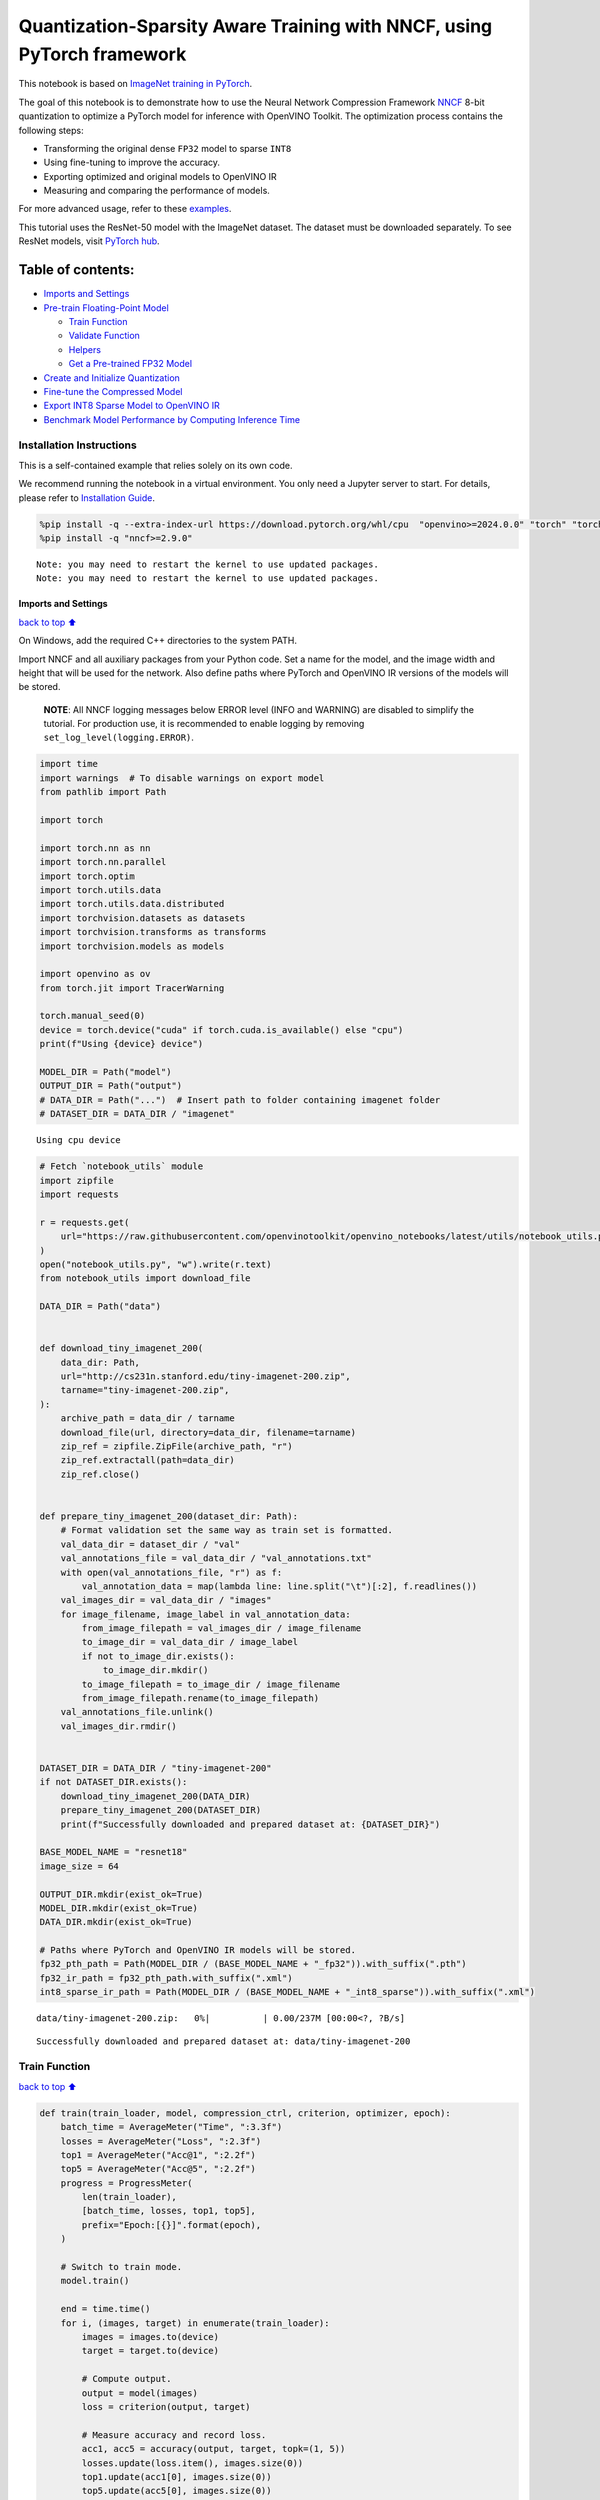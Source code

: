 Quantization-Sparsity Aware Training with NNCF, using PyTorch framework
=======================================================================

This notebook is based on `ImageNet training in
PyTorch <https://github.com/pytorch/examples/blob/master/imagenet/main.py>`__.

The goal of this notebook is to demonstrate how to use the Neural
Network Compression Framework
`NNCF <https://github.com/openvinotoolkit/nncf>`__ 8-bit quantization to
optimize a PyTorch model for inference with OpenVINO Toolkit. The
optimization process contains the following steps:

-  Transforming the original dense ``FP32`` model to sparse ``INT8``
-  Using fine-tuning to improve the accuracy.
-  Exporting optimized and original models to OpenVINO IR
-  Measuring and comparing the performance of models.

For more advanced usage, refer to these
`examples <https://github.com/openvinotoolkit/nncf/tree/develop/examples>`__.

This tutorial uses the ResNet-50 model with the ImageNet dataset. The
dataset must be downloaded separately. To see ResNet models, visit
`PyTorch hub <https://pytorch.org/hub/pytorch_vision_resnet/>`__.

Table of contents:
^^^^^^^^^^^^^^^^^^

-  `Imports and Settings <#Imports-and-Settings>`__
-  `Pre-train Floating-Point Model <#Pre-train-Floating-Point-Model>`__

   -  `Train Function <#Train-Function>`__
   -  `Validate Function <#Validate-Function>`__
   -  `Helpers <#Helpers>`__
   -  `Get a Pre-trained FP32 Model <#Get-a-Pre-trained-FP32-Model>`__

-  `Create and Initialize
   Quantization <#Create-and-Initialize-Quantization>`__
-  `Fine-tune the Compressed Model <#Fine-tune-the-Compressed-Model>`__
-  `Export INT8 Sparse Model to OpenVINO
   IR <#Export-INT8-Model-to-OpenVINO-IR>`__
-  `Benchmark Model Performance by Computing Inference
   Time <#Benchmark-Model-Performance-by-Computing-Inference-Time>`__

Installation Instructions
~~~~~~~~~~~~~~~~~~~~~~~~~

This is a self-contained example that relies solely on its own code.

We recommend running the notebook in a virtual environment. You only
need a Jupyter server to start. For details, please refer to
`Installation
Guide <https://github.com/openvinotoolkit/openvino_notebooks/blob/latest/README.md#-installation-guide>`__.

.. code:: ipython3

    %pip install -q --extra-index-url https://download.pytorch.org/whl/cpu  "openvino>=2024.0.0" "torch" "torchvision" "tqdm"
    %pip install -q "nncf>=2.9.0"


.. parsed-literal::

    Note: you may need to restart the kernel to use updated packages.
    Note: you may need to restart the kernel to use updated packages.


Imports and Settings
--------------------

`back to top ⬆️ <#Table-of-contents:>`__

On Windows, add the required C++ directories to the system PATH.

Import NNCF and all auxiliary packages from your Python code. Set a name
for the model, and the image width and height that will be used for the
network. Also define paths where PyTorch and OpenVINO IR versions of the
models will be stored.

   **NOTE**: All NNCF logging messages below ERROR level (INFO and
   WARNING) are disabled to simplify the tutorial. For production use,
   it is recommended to enable logging by removing
   ``set_log_level(logging.ERROR)``.

.. code:: ipython3

    import time
    import warnings  # To disable warnings on export model
    from pathlib import Path
    
    import torch
    
    import torch.nn as nn
    import torch.nn.parallel
    import torch.optim
    import torch.utils.data
    import torch.utils.data.distributed
    import torchvision.datasets as datasets
    import torchvision.transforms as transforms
    import torchvision.models as models
    
    import openvino as ov
    from torch.jit import TracerWarning
    
    torch.manual_seed(0)
    device = torch.device("cuda" if torch.cuda.is_available() else "cpu")
    print(f"Using {device} device")
    
    MODEL_DIR = Path("model")
    OUTPUT_DIR = Path("output")
    # DATA_DIR = Path("...")  # Insert path to folder containing imagenet folder
    # DATASET_DIR = DATA_DIR / "imagenet"


.. parsed-literal::

    Using cpu device


.. code:: ipython3

    # Fetch `notebook_utils` module
    import zipfile
    import requests
    
    r = requests.get(
        url="https://raw.githubusercontent.com/openvinotoolkit/openvino_notebooks/latest/utils/notebook_utils.py",
    )
    open("notebook_utils.py", "w").write(r.text)
    from notebook_utils import download_file
    
    DATA_DIR = Path("data")
    
    
    def download_tiny_imagenet_200(
        data_dir: Path,
        url="http://cs231n.stanford.edu/tiny-imagenet-200.zip",
        tarname="tiny-imagenet-200.zip",
    ):
        archive_path = data_dir / tarname
        download_file(url, directory=data_dir, filename=tarname)
        zip_ref = zipfile.ZipFile(archive_path, "r")
        zip_ref.extractall(path=data_dir)
        zip_ref.close()
    
    
    def prepare_tiny_imagenet_200(dataset_dir: Path):
        # Format validation set the same way as train set is formatted.
        val_data_dir = dataset_dir / "val"
        val_annotations_file = val_data_dir / "val_annotations.txt"
        with open(val_annotations_file, "r") as f:
            val_annotation_data = map(lambda line: line.split("\t")[:2], f.readlines())
        val_images_dir = val_data_dir / "images"
        for image_filename, image_label in val_annotation_data:
            from_image_filepath = val_images_dir / image_filename
            to_image_dir = val_data_dir / image_label
            if not to_image_dir.exists():
                to_image_dir.mkdir()
            to_image_filepath = to_image_dir / image_filename
            from_image_filepath.rename(to_image_filepath)
        val_annotations_file.unlink()
        val_images_dir.rmdir()
    
    
    DATASET_DIR = DATA_DIR / "tiny-imagenet-200"
    if not DATASET_DIR.exists():
        download_tiny_imagenet_200(DATA_DIR)
        prepare_tiny_imagenet_200(DATASET_DIR)
        print(f"Successfully downloaded and prepared dataset at: {DATASET_DIR}")
    
    BASE_MODEL_NAME = "resnet18"
    image_size = 64
    
    OUTPUT_DIR.mkdir(exist_ok=True)
    MODEL_DIR.mkdir(exist_ok=True)
    DATA_DIR.mkdir(exist_ok=True)
    
    # Paths where PyTorch and OpenVINO IR models will be stored.
    fp32_pth_path = Path(MODEL_DIR / (BASE_MODEL_NAME + "_fp32")).with_suffix(".pth")
    fp32_ir_path = fp32_pth_path.with_suffix(".xml")
    int8_sparse_ir_path = Path(MODEL_DIR / (BASE_MODEL_NAME + "_int8_sparse")).with_suffix(".xml")



.. parsed-literal::

    data/tiny-imagenet-200.zip:   0%|          | 0.00/237M [00:00<?, ?B/s]


.. parsed-literal::

    Successfully downloaded and prepared dataset at: data/tiny-imagenet-200


Train Function
~~~~~~~~~~~~~~

`back to top ⬆️ <#Table-of-contents:>`__

.. code:: ipython3

    def train(train_loader, model, compression_ctrl, criterion, optimizer, epoch):
        batch_time = AverageMeter("Time", ":3.3f")
        losses = AverageMeter("Loss", ":2.3f")
        top1 = AverageMeter("Acc@1", ":2.2f")
        top5 = AverageMeter("Acc@5", ":2.2f")
        progress = ProgressMeter(
            len(train_loader),
            [batch_time, losses, top1, top5],
            prefix="Epoch:[{}]".format(epoch),
        )
    
        # Switch to train mode.
        model.train()
    
        end = time.time()
        for i, (images, target) in enumerate(train_loader):
            images = images.to(device)
            target = target.to(device)
    
            # Compute output.
            output = model(images)
            loss = criterion(output, target)
    
            # Measure accuracy and record loss.
            acc1, acc5 = accuracy(output, target, topk=(1, 5))
            losses.update(loss.item(), images.size(0))
            top1.update(acc1[0], images.size(0))
            top5.update(acc5[0], images.size(0))
    
            # Compute gradient and do opt step.
            optimizer.zero_grad()
            loss.backward()
            optimizer.step()
    
            # Measure elapsed time.
            batch_time.update(time.time() - end)
            end = time.time()
    
            print_frequency = 50
            if i % print_frequency == 0:
                progress.display(i)
            compression_ctrl.scheduler.step()

Validate Function
~~~~~~~~~~~~~~~~~

`back to top ⬆️ <#Table-of-contents:>`__

.. code:: ipython3

    def validate(val_loader, model, criterion):
        batch_time = AverageMeter("Time", ":3.3f")
        losses = AverageMeter("Loss", ":2.3f")
        top1 = AverageMeter("Acc@1", ":2.2f")
        top5 = AverageMeter("Acc@5", ":2.2f")
        progress = ProgressMeter(len(val_loader), [batch_time, losses, top1, top5], prefix="Test: ")
    
        # Switch to evaluate mode.
        model.eval()
    
        with torch.no_grad():
            end = time.time()
            for i, (images, target) in enumerate(val_loader):
                images = images.to(device)
                target = target.to(device)
    
                # Compute output.
                output = model(images)
                loss = criterion(output, target)
    
                # Measure accuracy and record loss.
                acc1, acc5 = accuracy(output, target, topk=(1, 5))
                losses.update(loss.item(), images.size(0))
                top1.update(acc1[0], images.size(0))
                top5.update(acc5[0], images.size(0))
    
                # Measure elapsed time.
                batch_time.update(time.time() - end)
                end = time.time()
    
                print_frequency = 10
                if i % print_frequency == 0:
                    progress.display(i)
    
            print(" * Acc@1 {top1.avg:.3f} Acc@5 {top5.avg:.3f}".format(top1=top1, top5=top5))
        return top1.avg

Helpers
~~~~~~~

`back to top ⬆️ <#Table-of-contents:>`__

.. code:: ipython3

    class AverageMeter(object):
        """Computes and stores the average and current value"""
    
        def __init__(self, name, fmt=":f"):
            self.name = name
            self.fmt = fmt
            self.reset()
    
        def reset(self):
            self.val = 0
            self.avg = 0
            self.sum = 0
            self.count = 0
    
        def update(self, val, n=1):
            self.val = val
            self.sum += val * n
            self.count += n
            self.avg = self.sum / self.count
    
        def __str__(self):
            fmtstr = "{name} {val" + self.fmt + "} ({avg" + self.fmt + "})"
            return fmtstr.format(**self.__dict__)
    
    
    class ProgressMeter(object):
        def __init__(self, num_batches, meters, prefix=""):
            self.batch_fmtstr = self._get_batch_fmtstr(num_batches)
            self.meters = meters
            self.prefix = prefix
    
        def display(self, batch):
            entries = [self.prefix + self.batch_fmtstr.format(batch)]
            entries += [str(meter) for meter in self.meters]
            print("\t".join(entries))
    
        def _get_batch_fmtstr(self, num_batches):
            num_digits = len(str(num_batches // 1))
            fmt = "{:" + str(num_digits) + "d}"
            return "[" + fmt + "/" + fmt.format(num_batches) + "]"
    
    
    def accuracy(output, target, topk=(1,)):
        """Computes the accuracy over the k top predictions for the specified values of k"""
        with torch.no_grad():
            maxk = max(topk)
            batch_size = target.size(0)
    
            _, pred = output.topk(maxk, 1, True, True)
            pred = pred.t()
            correct = pred.eq(target.view(1, -1).expand_as(pred))
    
            res = []
            for k in topk:
                correct_k = correct[:k].reshape(-1).float().sum(0, keepdim=True)
                res.append(correct_k.mul_(100.0 / batch_size))
            return res

Get a Pre-trained FP32 Model
~~~~~~~~~~~~~~~~~~~~~~~~~~~~

`back to top ⬆️ <#Table-of-contents:>`__

А pre-trained floating-point model is a prerequisite for quantization.
It can be obtained by tuning from scratch with the code below.

.. code:: ipython3

    num_classes = 1000
    init_lr = 1e-4
    batch_size = 128
    epochs = 20
    
    # model = models.resnet50(pretrained=True)
    model = models.resnet18(pretrained=True)
    model.fc = nn.Linear(in_features=512, out_features=200, bias=True)
    model.to(device)
    
    
    # Data loading code.
    train_dir = DATASET_DIR / "train"
    val_dir = DATASET_DIR / "val"
    normalize = transforms.Normalize(mean=[0.485, 0.456, 0.406], std=[0.229, 0.224, 0.225])
    
    train_dataset = datasets.ImageFolder(
        train_dir,
        transforms.Compose(
            [
                transforms.Resize([image_size, image_size]),
                transforms.RandomHorizontalFlip(),
                transforms.ToTensor(),
                normalize,
            ]
        ),
    )
    val_dataset = datasets.ImageFolder(
        val_dir,
        transforms.Compose(
            [
                transforms.Resize([256, 256]),
                transforms.CenterCrop([image_size, image_size]),
                transforms.ToTensor(),
                normalize,
            ]
        ),
    )
    
    train_loader = torch.utils.data.DataLoader(
        train_dataset,
        batch_size=batch_size,
        shuffle=True,
        num_workers=1,
        pin_memory=True,
        sampler=None,
    )
    
    val_loader = torch.utils.data.DataLoader(val_dataset, batch_size=batch_size, shuffle=False, num_workers=1, pin_memory=True)
    
    # Define loss function (criterion) and optimizer.
    criterion = nn.CrossEntropyLoss().to(device)
    optimizer = torch.optim.Adam(model.parameters(), lr=init_lr)


.. parsed-literal::

    /opt/home/k8sworker/ci-ai/cibuilds/ov-notebook/OVNotebookOps-744/.workspace/scm/ov-notebook/.venv/lib/python3.8/site-packages/torchvision/models/_utils.py:208: UserWarning: The parameter 'pretrained' is deprecated since 0.13 and may be removed in the future, please use 'weights' instead.
      warnings.warn(
    /opt/home/k8sworker/ci-ai/cibuilds/ov-notebook/OVNotebookOps-744/.workspace/scm/ov-notebook/.venv/lib/python3.8/site-packages/torchvision/models/_utils.py:223: UserWarning: Arguments other than a weight enum or `None` for 'weights' are deprecated since 0.13 and may be removed in the future. The current behavior is equivalent to passing `weights=ResNet18_Weights.IMAGENET1K_V1`. You can also use `weights=ResNet18_Weights.DEFAULT` to get the most up-to-date weights.
      warnings.warn(msg)


Export the ``FP32`` model to OpenVINO™ Intermediate Representation, to
benchmark it in comparison with the ``INT8`` model.

.. code:: ipython3

    dummy_input = torch.randn(1, 3, image_size, image_size).to(device)
    
    ov_model = ov.convert_model(model, example_input=dummy_input, input=[1, 3, image_size, image_size])
    ov.save_model(ov_model, fp32_ir_path, compress_to_fp16=False)
    print(f"FP32 model was exported to {fp32_ir_path}.")


.. parsed-literal::

    FP32 model was exported to model/resnet18_fp32.xml.


Create and Initialize Quantization and Sparsity Training
--------------------------------------------------------

`back to top ⬆️ <#Table-of-contents:>`__

NNCF enables compression-aware training by integrating into regular
training pipelines. The framework is designed so that modifications to
your original training code are minor.

.. code:: ipython3

    from nncf import NNCFConfig
    from nncf.torch import create_compressed_model, register_default_init_args
    
    # load
    nncf_config = NNCFConfig.from_json("config.json")
    nncf_config = register_default_init_args(nncf_config, train_loader)
    
    # Creating a compressed model
    compression_ctrl, compressed_model = create_compressed_model(model, nncf_config)
    compression_ctrl.scheduler.epoch_step()


.. parsed-literal::

    INFO:nncf:NNCF initialized successfully. Supported frameworks detected: torch, tensorflow, onnx, openvino
    WARNING:nncf:NNCF provides best results with torch==2.3.*, while current torch version is 2.2.2+cpu. If you encounter issues, consider switching to torch==2.3.*
    INFO:nncf:Ignored adding weight sparsifier for operation: ResNet/NNCFConv2d[conv1]/conv2d_0
    INFO:nncf:Collecting tensor statistics |█               | 8 / 79
    INFO:nncf:Collecting tensor statistics |███             | 16 / 79
    INFO:nncf:Collecting tensor statistics |████            | 24 / 79
    INFO:nncf:Collecting tensor statistics |██████          | 32 / 79
    INFO:nncf:Collecting tensor statistics |████████        | 40 / 79
    INFO:nncf:Collecting tensor statistics |█████████       | 48 / 79
    INFO:nncf:Collecting tensor statistics |███████████     | 56 / 79
    INFO:nncf:Collecting tensor statistics |████████████    | 64 / 79
    INFO:nncf:Collecting tensor statistics |██████████████  | 72 / 79
    INFO:nncf:Collecting tensor statistics |████████████████| 79 / 79
    INFO:nncf:Compiling and loading torch extension: quantized_functions_cpu...
    INFO:nncf:Finished loading torch extension: quantized_functions_cpu


.. parsed-literal::

    2024-08-07 02:42:08.542587: I tensorflow/core/util/port.cc:110] oneDNN custom operations are on. You may see slightly different numerical results due to floating-point round-off errors from different computation orders. To turn them off, set the environment variable `TF_ENABLE_ONEDNN_OPTS=0`.
    2024-08-07 02:42:08.574637: I tensorflow/core/platform/cpu_feature_guard.cc:182] This TensorFlow binary is optimized to use available CPU instructions in performance-critical operations.
    To enable the following instructions: AVX2 AVX512F AVX512_VNNI FMA, in other operations, rebuild TensorFlow with the appropriate compiler flags.
    2024-08-07 02:42:09.178826: W tensorflow/compiler/tf2tensorrt/utils/py_utils.cc:38] TF-TRT Warning: Could not find TensorRT


.. parsed-literal::

    INFO:nncf:BatchNorm statistics adaptation |█               | 1 / 16
    INFO:nncf:BatchNorm statistics adaptation |██              | 2 / 16
    INFO:nncf:BatchNorm statistics adaptation |███             | 3 / 16
    INFO:nncf:BatchNorm statistics adaptation |████            | 4 / 16
    INFO:nncf:BatchNorm statistics adaptation |█████           | 5 / 16
    INFO:nncf:BatchNorm statistics adaptation |██████          | 6 / 16
    INFO:nncf:BatchNorm statistics adaptation |███████         | 7 / 16
    INFO:nncf:BatchNorm statistics adaptation |████████        | 8 / 16
    INFO:nncf:BatchNorm statistics adaptation |█████████       | 9 / 16
    INFO:nncf:BatchNorm statistics adaptation |██████████      | 10 / 16
    INFO:nncf:BatchNorm statistics adaptation |███████████     | 11 / 16
    INFO:nncf:BatchNorm statistics adaptation |████████████    | 12 / 16
    INFO:nncf:BatchNorm statistics adaptation |█████████████   | 13 / 16
    INFO:nncf:BatchNorm statistics adaptation |██████████████  | 14 / 16
    INFO:nncf:BatchNorm statistics adaptation |███████████████ | 15 / 16
    INFO:nncf:BatchNorm statistics adaptation |████████████████| 16 / 16


Validate Compressed Model

Evaluate the new model on the validation set after initialization of
quantization and sparsity.

.. code:: ipython3

    acc1 = validate(val_loader, compressed_model, criterion)
    print(f"Accuracy of initialized sparse INT8 model: {acc1:.3f}")


.. parsed-literal::

    Test: [ 0/79]	Time 0.407 (0.407)	Loss 6.069 (6.069)	Acc@1 0.00 (0.00)	Acc@5 4.69 (4.69)
    Test: [10/79]	Time 0.137 (0.160)	Loss 5.368 (5.689)	Acc@1 0.78 (0.07)	Acc@5 3.91 (2.41)
    Test: [20/79]	Time 0.117 (0.147)	Loss 5.921 (5.653)	Acc@1 0.00 (0.56)	Acc@5 2.34 (3.16)
    Test: [30/79]	Time 0.125 (0.146)	Loss 5.664 (5.670)	Acc@1 0.00 (0.50)	Acc@5 0.78 (2.90)
    Test: [40/79]	Time 0.137 (0.143)	Loss 5.608 (5.632)	Acc@1 1.56 (0.59)	Acc@5 3.12 (3.09)
    Test: [50/79]	Time 0.119 (0.141)	Loss 5.170 (5.618)	Acc@1 0.00 (0.72)	Acc@5 2.34 (3.32)
    Test: [60/79]	Time 0.115 (0.140)	Loss 6.619 (5.634)	Acc@1 0.00 (0.67)	Acc@5 0.00 (3.00)
    Test: [70/79]	Time 0.139 (0.140)	Loss 5.771 (5.653)	Acc@1 0.00 (0.57)	Acc@5 1.56 (2.77)
     * Acc@1 0.570 Acc@5 2.770
    Accuracy of initialized sparse INT8 model: 0.570


Fine-tune the Compressed Model
------------------------------

`back to top ⬆️ <#Table-of-contents:>`__

At this step, a regular fine-tuning process is applied to further
improve quantized model accuracy. Normally, several epochs of tuning are
required with a small learning rate, the same that is usually used at
the end of the training of the original model. No other changes in the
training pipeline are required. Here is a simple example.

.. code:: ipython3

    compression_lr = init_lr / 10
    optimizer = torch.optim.Adam(compressed_model.parameters(), lr=compression_lr)
    nr_epochs = 10
    # Train for one epoch with NNCF.
    print("Training")
    for epoch in range(nr_epochs):
        compression_ctrl.scheduler.epoch_step()
        train(train_loader, compressed_model, compression_ctrl, criterion, optimizer, epoch=epoch)
    
    # Evaluate on validation set after Quantization-Aware Training (QAT case).
    print("Validating")
    acc1_int8_sparse = validate(val_loader, compressed_model, criterion)
    
    print(f"Accuracy of tuned INT8 sparse model: {acc1_int8_sparse:.3f}")
    print(f"Accuracy drop of tuned INT8 sparse model over pre-trained FP32 model: {acc1 - acc1_int8_sparse:.3f}")


.. parsed-literal::

    Training
    Epoch:[0][  0/782]	Time 0.708 (0.708)	Loss 5.673 (5.673)	Acc@1 0.78 (0.78)	Acc@5 3.12 (3.12)
    Epoch:[0][ 50/782]	Time 0.351 (0.346)	Loss 5.634 (5.644)	Acc@1 0.00 (0.74)	Acc@5 3.12 (3.12)
    Epoch:[0][100/782]	Time 0.337 (0.342)	Loss 5.572 (5.606)	Acc@1 0.78 (0.77)	Acc@5 2.34 (3.29)
    Epoch:[0][150/782]	Time 0.334 (0.340)	Loss 5.531 (5.559)	Acc@1 1.56 (0.90)	Acc@5 3.12 (3.52)
    Epoch:[0][200/782]	Time 0.336 (0.339)	Loss 5.276 (5.515)	Acc@1 1.56 (1.07)	Acc@5 7.03 (3.96)
    Epoch:[0][250/782]	Time 0.336 (0.339)	Loss 5.361 (5.473)	Acc@1 0.00 (1.21)	Acc@5 6.25 (4.52)
    Epoch:[0][300/782]	Time 0.334 (0.339)	Loss 5.242 (5.431)	Acc@1 1.56 (1.41)	Acc@5 7.81 (5.04)
    Epoch:[0][350/782]	Time 0.333 (0.338)	Loss 5.092 (5.389)	Acc@1 3.12 (1.65)	Acc@5 11.72 (5.78)
    Epoch:[0][400/782]	Time 0.335 (0.338)	Loss 5.052 (5.351)	Acc@1 0.78 (1.85)	Acc@5 12.50 (6.39)
    Epoch:[0][450/782]	Time 0.336 (0.338)	Loss 5.033 (5.312)	Acc@1 3.12 (2.14)	Acc@5 12.50 (7.11)
    Epoch:[0][500/782]	Time 0.345 (0.340)	Loss 4.859 (5.275)	Acc@1 5.47 (2.41)	Acc@5 13.28 (7.85)
    Epoch:[0][550/782]	Time 0.336 (0.339)	Loss 4.697 (5.237)	Acc@1 10.94 (2.75)	Acc@5 23.44 (8.72)
    Epoch:[0][600/782]	Time 0.337 (0.339)	Loss 4.616 (5.197)	Acc@1 8.59 (3.15)	Acc@5 25.78 (9.74)
    Epoch:[0][650/782]	Time 0.334 (0.339)	Loss 4.610 (5.160)	Acc@1 9.38 (3.55)	Acc@5 23.44 (10.65)
    Epoch:[0][700/782]	Time 0.337 (0.339)	Loss 4.633 (5.122)	Acc@1 7.81 (4.00)	Acc@5 23.44 (11.65)
    Epoch:[0][750/782]	Time 0.343 (0.339)	Loss 4.462 (5.083)	Acc@1 17.19 (4.53)	Acc@5 34.38 (12.69)
    Epoch:[1][  0/782]	Time 0.764 (0.764)	Loss 4.324 (4.324)	Acc@1 17.19 (17.19)	Acc@5 33.59 (33.59)
    Epoch:[1][ 50/782]	Time 0.333 (0.349)	Loss 4.327 (4.226)	Acc@1 12.50 (16.76)	Acc@5 33.59 (37.47)
    Epoch:[1][100/782]	Time 0.335 (0.344)	Loss 4.195 (4.187)	Acc@1 17.19 (17.98)	Acc@5 37.50 (38.35)
    Epoch:[1][150/782]	Time 0.337 (0.342)	Loss 4.044 (4.166)	Acc@1 21.09 (18.47)	Acc@5 39.84 (38.98)
    Epoch:[1][200/782]	Time 0.335 (0.340)	Loss 4.096 (4.142)	Acc@1 18.75 (18.82)	Acc@5 39.06 (39.77)
    Epoch:[1][250/782]	Time 0.335 (0.339)	Loss 4.091 (4.119)	Acc@1 19.53 (19.14)	Acc@5 42.19 (40.31)
    Epoch:[1][300/782]	Time 0.338 (0.339)	Loss 4.201 (4.098)	Acc@1 14.84 (19.40)	Acc@5 34.38 (40.81)
    Epoch:[1][350/782]	Time 0.336 (0.339)	Loss 3.818 (4.076)	Acc@1 26.56 (19.74)	Acc@5 45.31 (41.34)
    Epoch:[1][400/782]	Time 0.335 (0.339)	Loss 4.093 (4.053)	Acc@1 18.75 (20.20)	Acc@5 36.72 (41.94)
    Epoch:[1][450/782]	Time 0.334 (0.339)	Loss 3.788 (4.033)	Acc@1 25.78 (20.55)	Acc@5 44.53 (42.41)
    Epoch:[1][500/782]	Time 0.335 (0.338)	Loss 3.821 (4.011)	Acc@1 25.78 (20.93)	Acc@5 50.78 (43.01)
    Epoch:[1][550/782]	Time 0.336 (0.339)	Loss 3.625 (3.988)	Acc@1 28.91 (21.30)	Acc@5 50.00 (43.57)
    Epoch:[1][600/782]	Time 0.334 (0.338)	Loss 3.691 (3.969)	Acc@1 28.12 (21.55)	Acc@5 46.09 (44.08)
    Epoch:[1][650/782]	Time 0.344 (0.338)	Loss 3.736 (3.951)	Acc@1 22.66 (21.75)	Acc@5 47.66 (44.59)
    Epoch:[1][700/782]	Time 0.343 (0.339)	Loss 3.740 (3.935)	Acc@1 25.00 (21.97)	Acc@5 44.53 (44.94)
    Epoch:[1][750/782]	Time 0.346 (0.339)	Loss 3.619 (3.917)	Acc@1 32.03 (22.25)	Acc@5 52.34 (45.38)
    Epoch:[2][  0/782]	Time 0.761 (0.761)	Loss 3.427 (3.427)	Acc@1 28.91 (28.91)	Acc@5 58.59 (58.59)
    Epoch:[2][ 50/782]	Time 0.351 (0.353)	Loss 3.394 (3.465)	Acc@1 34.38 (29.43)	Acc@5 58.59 (55.38)
    Epoch:[2][100/782]	Time 0.341 (0.348)	Loss 3.294 (3.432)	Acc@1 34.38 (30.09)	Acc@5 60.16 (56.66)
    Epoch:[2][150/782]	Time 0.342 (0.346)	Loss 3.359 (3.422)	Acc@1 32.81 (30.34)	Acc@5 61.72 (56.80)
    Epoch:[2][200/782]	Time 0.339 (0.344)	Loss 3.217 (3.409)	Acc@1 35.16 (30.47)	Acc@5 64.06 (57.05)
    Epoch:[2][250/782]	Time 0.341 (0.343)	Loss 3.366 (3.391)	Acc@1 30.47 (30.75)	Acc@5 57.03 (57.27)
    Epoch:[2][300/782]	Time 0.338 (0.343)	Loss 3.484 (3.378)	Acc@1 25.00 (30.86)	Acc@5 51.56 (57.40)
    Epoch:[2][350/782]	Time 0.340 (0.344)	Loss 3.327 (3.369)	Acc@1 33.59 (30.97)	Acc@5 61.72 (57.54)
    Epoch:[2][400/782]	Time 0.343 (0.344)	Loss 3.425 (3.358)	Acc@1 25.78 (31.11)	Acc@5 58.59 (57.65)
    Epoch:[2][450/782]	Time 0.342 (0.344)	Loss 3.440 (3.346)	Acc@1 28.12 (31.40)	Acc@5 59.38 (57.85)
    Epoch:[2][500/782]	Time 0.343 (0.344)	Loss 3.122 (3.335)	Acc@1 35.16 (31.58)	Acc@5 66.41 (58.07)
    Epoch:[2][550/782]	Time 0.342 (0.343)	Loss 3.368 (3.321)	Acc@1 28.91 (31.76)	Acc@5 55.47 (58.41)
    Epoch:[2][600/782]	Time 0.341 (0.343)	Loss 3.077 (3.309)	Acc@1 37.50 (31.89)	Acc@5 64.06 (58.55)
    Epoch:[2][650/782]	Time 0.363 (0.343)	Loss 3.177 (3.299)	Acc@1 35.94 (32.09)	Acc@5 64.84 (58.72)
    Epoch:[2][700/782]	Time 0.342 (0.343)	Loss 3.139 (3.286)	Acc@1 33.59 (32.24)	Acc@5 60.94 (58.95)
    Epoch:[2][750/782]	Time 0.340 (0.343)	Loss 3.238 (3.274)	Acc@1 35.94 (32.48)	Acc@5 57.81 (59.19)
    Epoch:[3][  0/782]	Time 0.769 (0.769)	Loss 3.069 (3.069)	Acc@1 33.59 (33.59)	Acc@5 64.84 (64.84)
    Epoch:[3][ 50/782]	Time 0.339 (0.353)	Loss 2.916 (2.955)	Acc@1 44.53 (38.13)	Acc@5 64.06 (65.06)
    Epoch:[3][100/782]	Time 0.340 (0.348)	Loss 3.027 (2.936)	Acc@1 34.38 (38.15)	Acc@5 63.28 (65.73)
    Epoch:[3][150/782]	Time 0.340 (0.345)	Loss 2.753 (2.933)	Acc@1 39.84 (38.11)	Acc@5 70.31 (65.45)
    Epoch:[3][200/782]	Time 0.344 (0.346)	Loss 3.030 (2.928)	Acc@1 35.16 (38.22)	Acc@5 59.38 (65.42)
    Epoch:[3][250/782]	Time 0.340 (0.345)	Loss 2.841 (2.923)	Acc@1 33.59 (38.19)	Acc@5 67.19 (65.40)
    Epoch:[3][300/782]	Time 0.341 (0.344)	Loss 2.888 (2.918)	Acc@1 42.97 (38.22)	Acc@5 71.88 (65.44)
    Epoch:[3][350/782]	Time 0.341 (0.344)	Loss 2.760 (2.914)	Acc@1 40.62 (38.24)	Acc@5 69.53 (65.44)
    Epoch:[3][400/782]	Time 0.341 (0.344)	Loss 3.104 (2.907)	Acc@1 30.47 (38.21)	Acc@5 59.38 (65.51)
    Epoch:[3][450/782]	Time 0.344 (0.344)	Loss 2.911 (2.901)	Acc@1 35.94 (38.32)	Acc@5 62.50 (65.57)
    Epoch:[3][500/782]	Time 0.343 (0.344)	Loss 2.736 (2.894)	Acc@1 41.41 (38.37)	Acc@5 64.84 (65.73)
    Epoch:[3][550/782]	Time 0.342 (0.344)	Loss 3.151 (2.888)	Acc@1 29.69 (38.40)	Acc@5 60.16 (65.81)
    Epoch:[3][600/782]	Time 0.343 (0.344)	Loss 3.021 (2.883)	Acc@1 30.47 (38.44)	Acc@5 59.38 (65.83)
    Epoch:[3][650/782]	Time 0.342 (0.344)	Loss 2.929 (2.876)	Acc@1 41.41 (38.55)	Acc@5 66.41 (65.97)
    Epoch:[3][700/782]	Time 0.341 (0.344)	Loss 2.975 (2.869)	Acc@1 33.59 (38.60)	Acc@5 62.50 (66.06)
    Epoch:[3][750/782]	Time 0.341 (0.344)	Loss 2.790 (2.863)	Acc@1 39.06 (38.73)	Acc@5 64.84 (66.12)
    Epoch:[4][  0/782]	Time 0.769 (0.769)	Loss 2.629 (2.629)	Acc@1 46.88 (46.88)	Acc@5 67.97 (67.97)
    Epoch:[4][ 50/782]	Time 0.342 (0.351)	Loss 2.676 (2.725)	Acc@1 45.31 (40.36)	Acc@5 67.19 (68.01)
    Epoch:[4][100/782]	Time 0.341 (0.347)	Loss 2.824 (2.698)	Acc@1 32.81 (41.15)	Acc@5 66.41 (68.69)
    Epoch:[4][150/782]	Time 0.340 (0.345)	Loss 2.700 (2.689)	Acc@1 46.88 (41.41)	Acc@5 62.50 (69.01)
    Epoch:[4][200/782]	Time 0.341 (0.344)	Loss 2.516 (2.682)	Acc@1 46.88 (41.59)	Acc@5 75.00 (69.14)
    Epoch:[4][250/782]	Time 0.339 (0.343)	Loss 2.395 (2.676)	Acc@1 49.22 (41.80)	Acc@5 73.44 (69.18)
    Epoch:[4][300/782]	Time 0.342 (0.343)	Loss 2.625 (2.673)	Acc@1 42.19 (41.85)	Acc@5 65.62 (69.08)
    Epoch:[4][350/782]	Time 0.339 (0.343)	Loss 2.616 (2.670)	Acc@1 46.88 (41.88)	Acc@5 71.88 (69.12)
    Epoch:[4][400/782]	Time 0.340 (0.343)	Loss 2.459 (2.661)	Acc@1 42.97 (42.00)	Acc@5 72.66 (69.26)
    Epoch:[4][450/782]	Time 0.344 (0.343)	Loss 2.520 (2.657)	Acc@1 45.31 (42.02)	Acc@5 75.00 (69.26)
    Epoch:[4][500/782]	Time 0.387 (0.343)	Loss 2.788 (2.653)	Acc@1 37.50 (42.08)	Acc@5 64.84 (69.31)
    Epoch:[4][550/782]	Time 0.341 (0.343)	Loss 2.466 (2.645)	Acc@1 43.75 (42.25)	Acc@5 68.75 (69.41)
    Epoch:[4][600/782]	Time 0.341 (0.343)	Loss 2.392 (2.640)	Acc@1 51.56 (42.30)	Acc@5 73.44 (69.44)
    Epoch:[4][650/782]	Time 0.341 (0.343)	Loss 2.593 (2.636)	Acc@1 41.41 (42.33)	Acc@5 71.09 (69.45)
    Epoch:[4][700/782]	Time 0.341 (0.343)	Loss 2.537 (2.633)	Acc@1 38.28 (42.34)	Acc@5 73.44 (69.46)
    Epoch:[4][750/782]	Time 0.342 (0.343)	Loss 2.407 (2.626)	Acc@1 42.19 (42.42)	Acc@5 76.56 (69.60)
    Epoch:[5][  0/782]	Time 0.766 (0.766)	Loss 2.314 (2.314)	Acc@1 49.22 (49.22)	Acc@5 73.44 (73.44)
    Epoch:[5][ 50/782]	Time 0.346 (0.354)	Loss 2.585 (2.519)	Acc@1 43.75 (43.64)	Acc@5 69.53 (71.03)
    Epoch:[5][100/782]	Time 0.339 (0.349)	Loss 2.277 (2.489)	Acc@1 46.88 (44.35)	Acc@5 76.56 (71.71)
    Epoch:[5][150/782]	Time 0.343 (0.347)	Loss 2.283 (2.479)	Acc@1 52.34 (44.65)	Acc@5 75.78 (71.80)
    Epoch:[5][200/782]	Time 0.340 (0.346)	Loss 2.444 (2.478)	Acc@1 46.88 (44.71)	Acc@5 69.53 (71.70)
    Epoch:[5][250/782]	Time 0.342 (0.345)	Loss 2.566 (2.481)	Acc@1 42.97 (44.73)	Acc@5 69.53 (71.67)
    Epoch:[5][300/782]	Time 0.343 (0.345)	Loss 2.404 (2.474)	Acc@1 42.19 (44.81)	Acc@5 77.34 (71.83)
    Epoch:[5][350/782]	Time 0.356 (0.345)	Loss 2.306 (2.476)	Acc@1 50.78 (44.73)	Acc@5 77.34 (71.68)
    Epoch:[5][400/782]	Time 0.341 (0.345)	Loss 2.418 (2.471)	Acc@1 43.75 (44.84)	Acc@5 72.66 (71.75)
    Epoch:[5][450/782]	Time 0.342 (0.345)	Loss 2.359 (2.465)	Acc@1 51.56 (44.92)	Acc@5 74.22 (71.87)
    Epoch:[5][500/782]	Time 0.341 (0.344)	Loss 2.418 (2.463)	Acc@1 47.66 (44.95)	Acc@5 75.00 (71.86)
    Epoch:[5][550/782]	Time 0.340 (0.344)	Loss 2.405 (2.459)	Acc@1 42.19 (45.00)	Acc@5 71.09 (71.89)
    Epoch:[5][600/782]	Time 0.340 (0.344)	Loss 2.330 (2.457)	Acc@1 50.00 (45.04)	Acc@5 76.56 (71.92)
    Epoch:[5][650/782]	Time 0.341 (0.344)	Loss 2.273 (2.451)	Acc@1 48.44 (45.10)	Acc@5 72.66 (72.01)
    Epoch:[5][700/782]	Time 0.343 (0.344)	Loss 2.231 (2.446)	Acc@1 46.09 (45.19)	Acc@5 72.66 (72.09)
    Epoch:[5][750/782]	Time 0.341 (0.344)	Loss 2.482 (2.442)	Acc@1 50.78 (45.26)	Acc@5 67.19 (72.14)
    Epoch:[6][  0/782]	Time 0.773 (0.773)	Loss 2.563 (2.563)	Acc@1 43.75 (43.75)	Acc@5 64.06 (64.06)
    Epoch:[6][ 50/782]	Time 0.340 (0.352)	Loss 2.414 (2.318)	Acc@1 46.09 (47.76)	Acc@5 70.31 (74.16)
    Epoch:[6][100/782]	Time 0.372 (0.347)	Loss 2.413 (2.332)	Acc@1 46.88 (47.07)	Acc@5 71.88 (73.90)
    Epoch:[6][150/782]	Time 0.348 (0.346)	Loss 2.217 (2.330)	Acc@1 48.44 (47.10)	Acc@5 75.78 (73.78)
    Epoch:[6][200/782]	Time 0.339 (0.344)	Loss 2.341 (2.328)	Acc@1 48.44 (47.20)	Acc@5 73.44 (73.74)
    Epoch:[6][250/782]	Time 0.341 (0.344)	Loss 2.578 (2.330)	Acc@1 43.75 (47.19)	Acc@5 67.19 (73.85)
    Epoch:[6][300/782]	Time 0.340 (0.343)	Loss 2.454 (2.321)	Acc@1 43.75 (47.48)	Acc@5 71.88 (74.04)
    Epoch:[6][350/782]	Time 0.339 (0.343)	Loss 2.336 (2.320)	Acc@1 49.22 (47.46)	Acc@5 75.00 (74.05)
    Epoch:[6][400/782]	Time 0.353 (0.343)	Loss 2.060 (2.316)	Acc@1 50.78 (47.57)	Acc@5 81.25 (74.07)
    Epoch:[6][450/782]	Time 0.342 (0.343)	Loss 2.363 (2.316)	Acc@1 46.09 (47.42)	Acc@5 71.88 (74.07)
    Epoch:[6][500/782]	Time 0.340 (0.343)	Loss 2.333 (2.312)	Acc@1 49.22 (47.43)	Acc@5 70.31 (74.11)
    Epoch:[6][550/782]	Time 0.340 (0.343)	Loss 2.198 (2.308)	Acc@1 46.88 (47.51)	Acc@5 75.00 (74.18)
    Epoch:[6][600/782]	Time 0.342 (0.343)	Loss 2.199 (2.304)	Acc@1 58.59 (47.62)	Acc@5 77.34 (74.20)
    Epoch:[6][650/782]	Time 0.342 (0.343)	Loss 2.126 (2.303)	Acc@1 51.56 (47.62)	Acc@5 80.47 (74.24)
    Epoch:[6][700/782]	Time 0.343 (0.343)	Loss 2.313 (2.298)	Acc@1 39.84 (47.71)	Acc@5 71.88 (74.32)
    Epoch:[6][750/782]	Time 0.341 (0.343)	Loss 2.078 (2.294)	Acc@1 55.47 (47.77)	Acc@5 78.12 (74.35)
    Epoch:[7][  0/782]	Time 0.768 (0.768)	Loss 2.202 (2.202)	Acc@1 43.75 (43.75)	Acc@5 75.78 (75.78)
    Epoch:[7][ 50/782]	Time 0.340 (0.351)	Loss 2.119 (2.211)	Acc@1 53.12 (48.94)	Acc@5 76.56 (75.41)
    Epoch:[7][100/782]	Time 0.339 (0.348)	Loss 2.285 (2.211)	Acc@1 55.47 (49.30)	Acc@5 71.09 (75.46)
    Epoch:[7][150/782]	Time 0.341 (0.346)	Loss 1.987 (2.207)	Acc@1 56.25 (49.26)	Acc@5 81.25 (75.51)
    Epoch:[7][200/782]	Time 0.340 (0.345)	Loss 2.240 (2.202)	Acc@1 47.66 (49.49)	Acc@5 75.00 (75.61)
    Epoch:[7][250/782]	Time 0.340 (0.347)	Loss 2.206 (2.202)	Acc@1 48.44 (49.41)	Acc@5 77.34 (75.70)
    Epoch:[7][300/782]	Time 0.338 (0.347)	Loss 2.387 (2.201)	Acc@1 51.56 (49.46)	Acc@5 69.53 (75.77)
    Epoch:[7][350/782]	Time 0.345 (0.346)	Loss 2.073 (2.195)	Acc@1 42.19 (49.53)	Acc@5 81.25 (75.92)
    Epoch:[7][400/782]	Time 0.339 (0.346)	Loss 1.702 (2.193)	Acc@1 63.28 (49.61)	Acc@5 84.38 (75.91)
    Epoch:[7][450/782]	Time 0.343 (0.346)	Loss 2.209 (2.193)	Acc@1 48.44 (49.64)	Acc@5 76.56 (75.92)
    Epoch:[7][500/782]	Time 0.339 (0.346)	Loss 2.164 (2.191)	Acc@1 48.44 (49.61)	Acc@5 76.56 (75.86)
    Epoch:[7][550/782]	Time 0.355 (0.346)	Loss 2.102 (2.186)	Acc@1 46.88 (49.73)	Acc@5 78.91 (75.89)
    Epoch:[7][600/782]	Time 0.342 (0.346)	Loss 2.209 (2.183)	Acc@1 47.66 (49.76)	Acc@5 71.88 (75.90)
    Epoch:[7][650/782]	Time 0.341 (0.345)	Loss 2.071 (2.180)	Acc@1 49.22 (49.84)	Acc@5 75.78 (75.91)
    Epoch:[7][700/782]	Time 0.342 (0.345)	Loss 2.158 (2.178)	Acc@1 47.66 (49.87)	Acc@5 75.00 (75.93)
    Epoch:[7][750/782]	Time 0.341 (0.345)	Loss 2.076 (2.177)	Acc@1 52.34 (49.89)	Acc@5 76.56 (75.91)
    Epoch:[8][  0/782]	Time 0.750 (0.750)	Loss 1.827 (1.827)	Acc@1 57.81 (57.81)	Acc@5 82.81 (82.81)
    Epoch:[8][ 50/782]	Time 0.339 (0.354)	Loss 2.204 (2.097)	Acc@1 50.00 (51.07)	Acc@5 77.34 (77.28)
    Epoch:[8][100/782]	Time 0.342 (0.349)	Loss 2.199 (2.089)	Acc@1 53.12 (51.28)	Acc@5 73.44 (77.47)
    Epoch:[8][150/782]	Time 0.340 (0.347)	Loss 2.295 (2.101)	Acc@1 47.66 (51.02)	Acc@5 74.22 (77.14)
    Epoch:[8][200/782]	Time 0.340 (0.345)	Loss 2.163 (2.101)	Acc@1 46.09 (50.88)	Acc@5 77.34 (77.20)
    Epoch:[8][250/782]	Time 0.341 (0.344)	Loss 2.244 (2.092)	Acc@1 46.09 (51.15)	Acc@5 71.88 (77.31)
    Epoch:[8][300/782]	Time 0.342 (0.344)	Loss 2.068 (2.087)	Acc@1 51.56 (51.28)	Acc@5 76.56 (77.41)
    Epoch:[8][350/782]	Time 0.342 (0.344)	Loss 1.878 (2.083)	Acc@1 53.12 (51.31)	Acc@5 81.25 (77.41)
    Epoch:[8][400/782]	Time 0.353 (0.344)	Loss 2.356 (2.084)	Acc@1 39.84 (51.37)	Acc@5 72.66 (77.38)
    Epoch:[8][450/782]	Time 0.341 (0.345)	Loss 1.727 (2.084)	Acc@1 61.72 (51.35)	Acc@5 82.81 (77.35)
    Epoch:[8][500/782]	Time 0.344 (0.345)	Loss 2.142 (2.082)	Acc@1 46.09 (51.33)	Acc@5 78.12 (77.37)
    Epoch:[8][550/782]	Time 0.340 (0.344)	Loss 2.170 (2.079)	Acc@1 52.34 (51.39)	Acc@5 74.22 (77.42)
    Epoch:[8][600/782]	Time 0.341 (0.344)	Loss 2.189 (2.076)	Acc@1 54.69 (51.51)	Acc@5 74.22 (77.46)
    Epoch:[8][650/782]	Time 0.340 (0.344)	Loss 2.114 (2.074)	Acc@1 50.00 (51.54)	Acc@5 79.69 (77.47)
    Epoch:[8][700/782]	Time 0.340 (0.344)	Loss 2.255 (2.074)	Acc@1 53.12 (51.53)	Acc@5 73.44 (77.44)
    Epoch:[8][750/782]	Time 0.341 (0.344)	Loss 2.060 (2.071)	Acc@1 54.69 (51.57)	Acc@5 76.56 (77.46)
    Epoch:[9][  0/782]	Time 0.758 (0.758)	Loss 1.831 (1.831)	Acc@1 56.25 (56.25)	Acc@5 84.38 (84.38)
    Epoch:[9][ 50/782]	Time 0.353 (0.352)	Loss 2.054 (1.996)	Acc@1 48.44 (53.31)	Acc@5 81.25 (78.81)
    Epoch:[9][100/782]	Time 0.341 (0.348)	Loss 1.864 (1.998)	Acc@1 59.38 (53.34)	Acc@5 82.03 (78.36)
    Epoch:[9][150/782]	Time 0.342 (0.346)	Loss 2.027 (1.993)	Acc@1 51.56 (53.24)	Acc@5 80.47 (78.79)
    Epoch:[9][200/782]	Time 0.341 (0.345)	Loss 1.873 (1.994)	Acc@1 57.81 (53.24)	Acc@5 81.25 (78.72)
    Epoch:[9][250/782]	Time 0.341 (0.344)	Loss 2.171 (1.996)	Acc@1 47.66 (53.16)	Acc@5 75.00 (78.60)
    Epoch:[9][300/782]	Time 0.342 (0.344)	Loss 2.138 (1.997)	Acc@1 52.34 (53.12)	Acc@5 75.78 (78.49)
    Epoch:[9][350/782]	Time 0.342 (0.344)	Loss 2.202 (1.995)	Acc@1 44.53 (53.02)	Acc@5 75.00 (78.57)
    Epoch:[9][400/782]	Time 0.342 (0.343)	Loss 1.884 (1.994)	Acc@1 59.38 (52.95)	Acc@5 81.25 (78.53)
    Epoch:[9][450/782]	Time 0.343 (0.343)	Loss 2.046 (1.988)	Acc@1 51.56 (53.07)	Acc@5 75.78 (78.60)
    Epoch:[9][500/782]	Time 0.340 (0.343)	Loss 2.284 (1.990)	Acc@1 46.88 (53.00)	Acc@5 72.66 (78.62)
    Epoch:[9][550/782]	Time 0.344 (0.343)	Loss 1.614 (1.990)	Acc@1 65.62 (53.05)	Acc@5 82.81 (78.60)
    Epoch:[9][600/782]	Time 0.342 (0.343)	Loss 1.783 (1.986)	Acc@1 53.12 (53.10)	Acc@5 85.16 (78.65)
    Epoch:[9][650/782]	Time 0.341 (0.343)	Loss 1.669 (1.983)	Acc@1 60.94 (53.14)	Acc@5 82.81 (78.71)
    Epoch:[9][700/782]	Time 0.343 (0.343)	Loss 2.272 (1.982)	Acc@1 41.41 (53.14)	Acc@5 75.78 (78.75)
    Epoch:[9][750/782]	Time 0.341 (0.343)	Loss 1.714 (1.982)	Acc@1 59.38 (53.12)	Acc@5 80.47 (78.71)
    Validating
    Test: [ 0/79]	Time 0.444 (0.444)	Loss 4.184 (4.184)	Acc@1 8.59 (8.59)	Acc@5 31.25 (31.25)
    Test: [10/79]	Time 0.149 (0.167)	Loss 5.948 (4.814)	Acc@1 3.12 (7.67)	Acc@5 6.25 (21.24)
    Test: [20/79]	Time 0.148 (0.155)	Loss 6.329 (5.114)	Acc@1 0.00 (4.95)	Acc@5 3.91 (17.26)
    Test: [30/79]	Time 0.140 (0.149)	Loss 5.530 (5.322)	Acc@1 0.78 (4.11)	Acc@5 17.19 (14.42)
    Test: [40/79]	Time 0.141 (0.146)	Loss 5.589 (5.396)	Acc@1 6.25 (4.04)	Acc@5 8.59 (13.38)
    Test: [50/79]	Time 0.151 (0.149)	Loss 4.862 (5.493)	Acc@1 7.03 (3.80)	Acc@5 23.44 (12.65)
    Test: [60/79]	Time 0.141 (0.147)	Loss 5.924 (5.506)	Acc@1 0.00 (3.92)	Acc@5 6.25 (12.59)
    Test: [70/79]	Time 0.141 (0.145)	Loss 4.818 (5.519)	Acc@1 3.12 (3.71)	Acc@5 10.16 (11.95)
     * Acc@1 5.190 Acc@5 15.180
    Accuracy of tuned INT8 sparse model: 5.190
    Accuracy drop of tuned INT8 sparse model over pre-trained FP32 model: -4.620


Export INT8 Sparse Model to OpenVINO IR
---------------------------------------

`back to top ⬆️ <#Table-of-contents:>`__

.. code:: ipython3

    warnings.filterwarnings("ignore", category=TracerWarning)
    warnings.filterwarnings("ignore", category=UserWarning)
    # Export INT8 model to OpenVINO™ IR
    ov_model = ov.convert_model(compressed_model, example_input=dummy_input, input=[1, 3, image_size, image_size])
    ov.save_model(ov_model, int8_sparse_ir_path)
    print(f"INT8 sparse model exported to {int8_sparse_ir_path}.")


.. parsed-literal::

    WARNING:tensorflow:Please fix your imports. Module tensorflow.python.training.tracking.base has been moved to tensorflow.python.trackable.base. The old module will be deleted in version 2.11.
    INT8 sparse model exported to model/resnet18_int8_sparse.xml.


Benchmark Model Performance by Computing Inference Time
-------------------------------------------------------

`back to top ⬆️ <#Table-of-contents:>`__

Finally, measure the inference performance of the ``FP32`` and ``INT8``
models, using `Benchmark
Tool <https://docs.openvino.ai/2024/learn-openvino/openvino-samples/benchmark-tool.html>`__
- inference performance measurement tool in OpenVINO. By default,
Benchmark Tool runs inference for 60 seconds in asynchronous mode on
CPU. It returns inference speed as latency (milliseconds per image) and
throughput (frames per second) values.

   **NOTE**: This notebook runs ``benchmark_app`` for 15 seconds to give
   a quick indication of performance. For more accurate performance, it
   is recommended to run ``benchmark_app`` in a terminal/command prompt
   after closing other applications. Run
   ``benchmark_app -m model.xml -d CPU`` to benchmark async inference on
   CPU for one minute. Change CPU to GPU to benchmark on GPU. Run
   ``benchmark_app --help`` to see an overview of all command-line
   options.

.. code:: ipython3

    import ipywidgets as widgets
    
    # Initialize OpenVINO runtime
    core = ov.Core()
    device = widgets.Dropdown(
        options=core.available_devices,
        value="CPU",
        description="Device:",
        disabled=False,
    )
    
    device




.. parsed-literal::

    Dropdown(description='Device:', options=('CPU',), value='CPU')



.. code:: ipython3

    def parse_benchmark_output(benchmark_output):
        parsed_output = [line for line in benchmark_output if "FPS" in line]
        print(*parsed_output, sep="\n")
    
    
    print("Benchmark FP32 model (IR)")
    benchmark_output = ! benchmark_app -m $fp32_ir_path -d $device.value -api async -t 15
    parse_benchmark_output(benchmark_output)
    
    print("Benchmark INT8 sparse model (IR)")
    benchmark_output = ! benchmark_app -m $int8_ir_path -d $device.value -api async -t 15
    parse_benchmark_output(benchmark_output)


.. parsed-literal::

    Benchmark FP32 model (IR)
    [ INFO ] Throughput:   2941.37 FPS
    Benchmark INT8 sparse model (IR)
    


Show Device Information for reference.

.. code:: ipython3

    core.get_property(device.value, "FULL_DEVICE_NAME")




.. parsed-literal::

    'Intel(R) Core(TM) i9-10920X CPU @ 3.50GHz'


